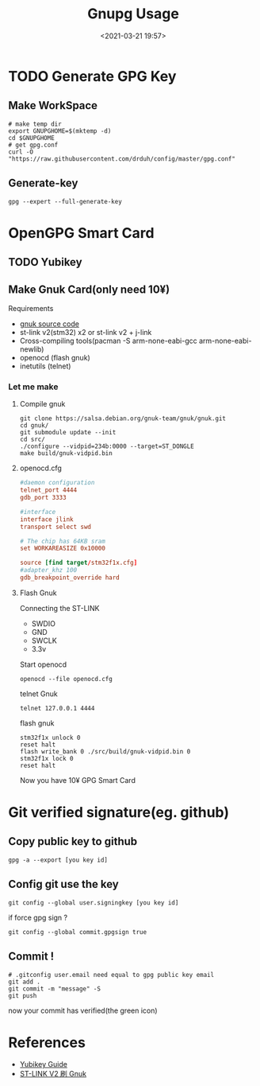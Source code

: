 #+title: Gnupg Usage
#+date: <2021-03-21 19:57>
#+filetags: gpg

* TODO Generate GPG Key
** Make WorkSpace
   #+begin_src shell
     # make temp dir
     export GNUPGHOME=$(mktemp -d)
     cd $GNUPGHOME
     # get gpg.conf
     curl -O "https://raw.githubusercontent.com/drduh/config/master/gpg.conf"
   #+end_src
** Generate-key
   #+begin_src shell
     gpg --expert --full-generate-key
   #+end_src
* OpenGPG Smart Card
** TODO Yubikey
** Make Gnuk Card(only need 10¥)
   Requirements
   - [[https://salsa.debian.org/gnuk-team/gnuk/gnuk][gnuk source code]]
   - st-link v2(stm32) x2 or st-link v2 + j-link
   - Cross-compiling tools(pacman -S arm-none-eabi-gcc arm-none-eabi-newlib)
   - openocd (flash gnuk)
   - inetutils (telnet)
*** Let me make
**** Compile gnuk 
     #+begin_src shell
       git clone https://salsa.debian.org/gnuk-team/gnuk/gnuk.git
       cd gnuk/
       git submodule update --init
       cd src/
       ./configure --vidpid=234b:0000 --target=ST_DONGLE
       make build/gnuk-vidpid.bin
     #+end_src
**** openocd.cfg
     #+begin_src conf
       #daemon configuration
       telnet_port 4444
       gdb_port 3333

       #interface
       interface jlink
       transport select swd

       # The chip has 64KB sram
       set WORKAREASIZE 0x10000

       source [find target/stm32f1x.cfg]
       #adapter_khz 100
       gdb_breakpoint_override hard
     #+end_src
**** Flash Gnuk
     Connecting the ST-LINK
     - SWDIO
     - GND
     - SWCLK
     - 3.3v
     Start openocd
     #+begin_src shell
       openocd --file openocd.cfg
     #+end_src
     telnet Gnuk
     #+begin_src shell
       telnet 127.0.0.1 4444
     #+end_src
     flash gnuk
     #+begin_src shell
       stm32f1x unlock 0
       reset halt
       flash write_bank 0 ./src/build/gnuk-vidpid.bin 0
       stm32f1x lock 0
       reset halt
     #+end_src
     Now you have 10¥ GPG Smart Card
* Git verified signature(eg. github)
** Copy public key to github
   #+begin_src shell
     gpg -a --export [you key id]
   #+end_src
** Config git use the key
   #+begin_src shell
     git config --global user.signingkey [you key id]
   #+end_src
   if force gpg sign ?
   #+begin_src shell
     git config --global commit.gpgsign true
   #+end_src
** Commit !
   #+begin_src shell
     # .gitconfig user.email need equal to gpg public key email
     git add .
     git commit -m "message" -S
     git push
   #+end_src
   now your commit has verified(the green icon)
* References
  - [[https://www.yafa.moe/post/yubikey-guide/][Yubikey Guide]]
  - [[https://kgame.tw/gnupg/stm32-gnuk/][ST-LINK V2 刷 Gnuk ]]

